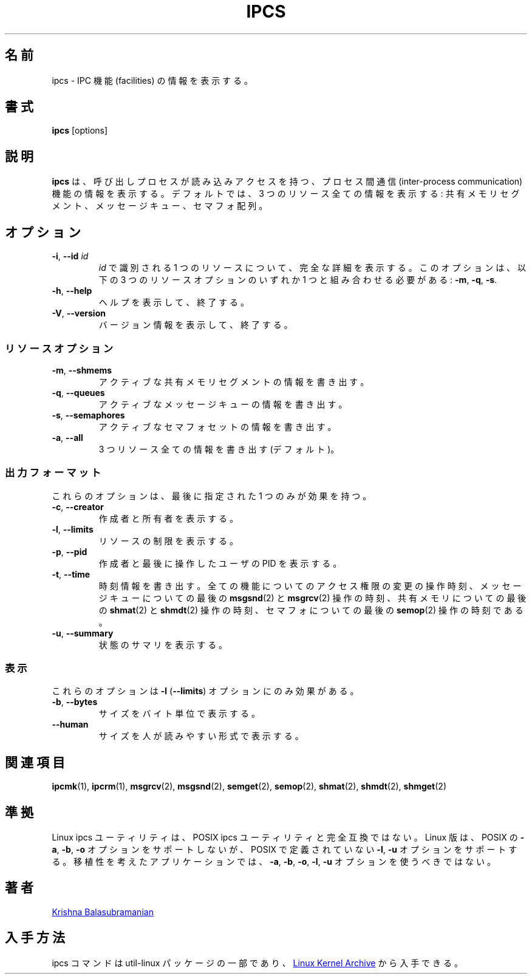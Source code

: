 .\" Copyright 1993 Rickard E. Faith (faith@cs.unc.edu)
.\" May be distributed under the GNU General Public License
.\"
.\" Japanese Version Copyright (c) 2020 Yuichi SATO
.\"         all rights reserved.
.\" Translated Fri Apr 10 18:45:29 JST 2020
.\"         by Yuichi SATO <ysato444@ybb.ne.jp>
.\"
.TH IPCS "1" "July 2014" "util-linux" "User Commands"
.\"O .SH NAME
.SH 名前
.\"O ipcs \- show information on IPC facilities
ipcs \- IPC 機能 (facilities) の情報を表示する。
.\"O .SH SYNOPSIS
.SH 書式
.B ipcs
[options]
.\"O .SH DESCRIPTION
.SH 説明
.\"O .B ipcs
.\"O shows information on the inter-process communication facilities
.\"O for which the calling process has read access.
.\"O By default it shows information about all three resources:
.\"O shared memory segments, message queues, and semaphore arrays.
.B ipcs
は、呼び出しプロセスが読み込みアクセスを持つ、
プロセス間通信 (inter-process communication) 機能の
情報を表示する。
デフォルトでは、3 つのリソース全ての情報を表示する:
共有メモリセグメント、メッセージキュー、セマフォ配列。
.\"O .SH OPTIONS
.SH オプション
.TP
\fB\-i\fR, \fB\-\-id\fR \fIid\fR
.\"O Show full details on just the one resource element identified by
.\"O .IR id .
.I id
で識別される 1 つのリソースについて、完全な詳細を表示する。
.\"O This option needs to be combined with one of the three resource options:
.\"O .BR \-m ,
.\"O .BR \-q " or"
.\"O .BR \-s .
このオプションは、以下の 3 つのリソースオプションのいずれか 1 つと組み合わせる必要がある:
.BR \-m ,
.BR \-q ,
.BR \-s .
.TP
\fB\-h\fR, \fB\-\-help\fR
.\"O Display help text and exit.
ヘルプを表示して、終了する。
.TP
\fB\-V\fR, \fB\-\-version\fR
.\"O Display version information and exit.
バージョン情報を表示して、終了する。
.\"O .SS "Resource options"
.SS リソースオプション
.TP
\fB\-m\fR, \fB\-\-shmems\fR
.\"O Write information about active shared memory segments.
アクティブな共有メモリセグメントの情報を書き出す。
.TP
\fB\-q\fR, \fB\-\-queues\fR
.\"O Write information about active message queues.
アクティブなメッセージキューの情報を書き出す。
.TP
\fB\-s\fR, \fB\-\-semaphores\fR
.\"O Write information about active semaphore sets.
アクティブなセマフォセットの情報を書き出す。
.TP
\fB\-a\fR, \fB\-\-all\fR
.\"O Write information about all three resources (default).
3 つリソース全ての情報を書き出す (デフォルト)。
.\"O .SS "Output formats"
.SS 出力フォーマット
.\"O Of these options only one takes effect: the last one specified.
これらのオプションは、最後に指定された 1 つのみが効果を持つ。
.TP
\fB\-c\fR, \fB\-\-creator\fR
.\"O Show creator and owner.
作成者と所有者を表示する。
.TP
\fB\-l\fR, \fB\-\-limits\fR
.\"O Show resource limits.
リソースの制限を表示する。
.TP
\fB\-p\fR, \fB\-\-pid\fR
.\"O Show PIDs of creator and last operator.
作成者と最後に操作したユーザの PID を表示する。
.TP
\fB\-t\fR, \fB\-\-time\fR
.\"O Write time information.  The time of the last control operation that changed
.\"O the access permissions for all facilities, the time of the last
.\"O .BR msgsnd (2)
.\"O and
.\"O .BR msgrcv (2)
.\"O operations on message queues, the time of the last
.\"O .BR shmat (2)
.\"O and
.\"O .BR shmdt (2)
.\"O operations on shared memory, and the time of the last
.\"O .BR semop (2)
.\"O operation on semaphores.
時刻情報を書き出す。
全ての機能についてのアクセス権限の変更の操作時刻、
メッセージキューについての最後の
.BR msgsnd (2)
と
.BR msgrcv (2)
操作の時刻、
共有メモリについての最後の
.BR shmat (2)
と
.BR shmdt (2)
操作の時刻、
セマフォについての最後の
.BR semop (2)
操作の時刻である。
.TP
\fB\-u\fR, \fB\-\-summary\fR
.\"O Show status summary.
状態のサマリを表示する。
.\"O .SS "Representation"
.SS 表示
.\"O These affect only the \fB\-l\fR (\fB\-\-limits\fR) option.
これらのオプションは \fB\-l\fR (\fB\-\-limits\fR) オプションにのみ効果がある。
.TP
\fB\-b\fR, \fB\-\-bytes\fR
.\"O Print sizes in bytes.
サイズをバイト単位で表示する。
.TP
.B \-\-human
.\"O Print sizes in human-readable format.
サイズを人が読みやすい形式で表示する。
.\"O .SH SEE ALSO
.SH 関連項目
.BR ipcmk (1),
.BR ipcrm (1),
.BR msgrcv (2),
.BR msgsnd (2),
.BR semget (2),
.BR semop (2),
.BR shmat (2),
.BR shmdt (2),
.BR shmget (2)
.\"O .SH CONFORMING TO
.SH 準拠
.\"O The Linux ipcs utility is not fully compatible to the POSIX ipcs utility.
Linux ipcs ユーティリティは、POSIX ipcs ユーティリティと完全互換ではない。
.\"O The Linux version does not support the POSIX
.\"O .BR \-a ,
.\"O .B \-b
.\"O and
.\"O .B \-o
.\"O options, but does support the
.\"O .B \-l
.\"O and
.\"O .B \-u
.\"O options not defined by POSIX.  A portable application shall not use the
.\"O .BR \-a ,
.\"O .BR \-b ,
.\"O .BR \-o ,
.\"O .BR \-l ,
.\"O and
.\"O .B \-u
.\"O options.
Linux 版は、POSIX の
.BR \-a ,
.BR \-b ,
.B \-o
オプションをサポートしないが、POSIX で定義されていない
.BR \-l ,
.B \-u
オプションをサポートする。
移植性を考えたアプリケーションでは、
.BR \-a ,
.BR \-b ,
.BR \-o ,
.BR \-l ,
.B \-u
オプションを使うべきではない。
.\"O .SH AUTHOR
.SH 著者
.UR balasub@cis.ohio-state.edu
Krishna Balasubramanian
.UE
.\"O .SH AVAILABILITY
.SH 入手方法
.\"O The ipcs command is part of the util-linux package and is available from
.\"O .UR https://\:www.kernel.org\:/pub\:/linux\:/utils\:/util-linux/
.\"O Linux Kernel Archive
.\"O .UE .
ipcs コマンドは util-linux パッケージの一部であり、
.UR https://\:www.kernel.org\:/pub\:/linux\:/utils\:/util-linux/
Linux Kernel Archive
.UE
から入手できる。
